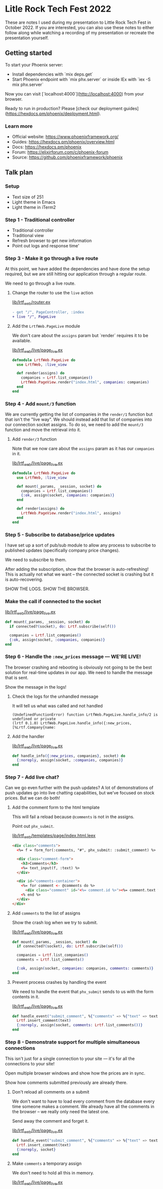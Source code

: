 * Litle Rock Tech Fest 2022
These are notes I used during my presentation to Little Rock Tech Fest
in October 2022. If you are interested, you can also use these notes
to either follow along while watching a recording of my presentation
or recreate the presentation yourself.

** Getting started
To start your Phoenix server:

- Install dependencies with `mix deps.get`
- Start Phoenix endpoint with `mix phx.server` or inside IEx with `iex -S mix phx.server`

Now you can visit [`localhost:4000`](http://localhost:4000) from your browser.

Ready to run in production? Please [check our deployment guides](https://hexdocs.pm/phoenix/deployment.html).

*** Learn more

- Official website: https://www.phoenixframework.org/
- Guides: https://hexdocs.pm/phoenix/overview.html
- Docs: https://hexdocs.pm/phoenix
- Forum: https://elixirforum.com/c/phoenix-forum
- Source: https://github.com/phoenixframework/phoenix

** Talk plan
*** Setup
- Text size of 251
- Light theme in Emacs
- Light theme in iTerm2

*** Step 1 - Traditional controller
- Traditional controller
- Traditional view
- Refresh browser to get new information
- Point out logs and response time'

*** Step 3 - Make it go through a live route
At this point, we have added the dependencies and have done the setup
required, but we are still hitting our application through a regular
route.

We need to go through a live route.

**** Change the router to use the =live= action
[[file:./lib/lrtf_web/router.ex][lib/lrtf_web/router.ex]]

#+begin_src diff
- get "/", PageController, :index
+ live "/", PageLive
#+end_src

**** Add the =LrtfWeb.PageLive= module
We don't care about the =assigns= param but `render` requires it to be
available.

[[file:./lib/lrtf_web/live/page_live.ex][lib/lrtf_web/live/page_live.ex]]

#+begin_src elixir
defmodule LrtfWeb.PageLive do
  use LrtfWeb, :live_view

  def render(assigns) do
    companies = Lrtf.list_companies()
    LrtfWeb.PageView.render("index.html", companies: companies)
  end
end
#+end_src

*** Step 4 - Add =mount/3= function
We are currently getting the list of companies in the =render/1=
function but that isn't the "live way". We should instead add that
list of companies into our connection socket assigns. To do so, we
need to add the =mount/3= function and move the retrieval into it.

**** Add =render/3= function
Note that we now care about the =assigns= param as it has our
=companies= in it.

[[file:./lib/lrtf_web/live/page_live.ex][lib/lrtf_web/live/page_live.ex]]

#+begin_src elixir
defmodule LrtfWeb.PageLive do
  use LrtfWeb, :live_view

  def mount(_params, _session, socket) do
    companies = Lrtf.list_companies()
    {:ok, assign(socket, companies: companies)}
  end

  def render(assigns) do
    LrtfWeb.PageView.render("index.html", assigns)
  end
end
#+end_src

*** Step 5 - Subscribe to database/price updates
I have set up a sort of pub/sub module to allow any process to
subscribe to published updates (specifically company price changes).

We need to subscribe to them.

After adding the subscription, show that the browser is
auto-refreshing! This is actually not what we want -- the connected
socket is crashing but it is auto-recovering.

SHOW THE LOGS. SHOW THE BROWSER.

*** Make the call if connected to the socket
[[file:./lib/lrtf_web/live/page_live.ex][lib/lrtf_web/live/page_live.ex]]

#+begin_src elixir
def mount(_params, _session, socket) do
  if connected?(socket), do: Lrtf.subscribe(self())

  companies = Lrtf.list_companies()
  {:ok, assign(socket, :companies, companies)}
end
#+end_src

*** Step 6 - Handle the =:new_prices= message — WE'RE LIVE!
The browser crashing and rebooting is obviously not going to be the
best solution for real-time updates in our app. We need to handle the
message that is sent.

Show the message in the logs!

**** Check the logs for the unhandled message
It will tell us what was called and not handled

#+begin_src
(UndefinedFunctionError) function LrtfWeb.PageLive.handle_info/2 is undefined or private
(lrtf 0.1.0) LrtfWeb.PageLive.handle_info({:new_prices, [%Lrtf.Company{name:
#+end_src

**** Add the handler
[[file:./lib/lrtf_web/live/page_live.ex][lib/lrtf_web/live/page_live.ex]]

#+begin_src elixir
def handle_info({:new_prices, companies}, socket) do
  {:noreply, assign(socket, :companies, companies)}
end
#+end_src

*** Step 7 - Add live chat?
Can we go even further with the push updates? A lot of demonstrations
of push updates go into live chatting capabilities, but we've focused
on stock prices. But we can do both!

**** Add the comment form to the html template
This will fail a reload because =@comments= is not in the assigns.

Point out =phx_submit=.

[[file:./lib/lrtf_web/templates/page/index.html.leex][lib/lrtf_web/templates/page/index.html.leex]]

#+begin_src html
<div class="comments">
  <%= f = form_for(:comments, "#", phx_submit: :submit_comment) %>

  <div class="comment-form">
    <h3>Comments</h3>
    <%= text_input(f, :text) %>
  </div>

  <div id="comments-container">
    <%= for comment <- @comments do %>
      <div class="comment" id="<%= comment.id %>"><%= comment.text %></div>
    <% end %>
  </div>
</div>
#+end_src

**** Add =comments= to the list of assigns
Show the crash log when we try to submit.

[[file:./lib/lrtf_web/live/page_live.ex][lib/lrtf_web/live/page_live.ex]]

#+begin_src elixir
def mount(_params, _session, socket) do
  if connected?(socket), do: Lrtf.subscribe(self())

  companies = Lrtf.list_companies()
  comments = Lrtf.list_comments()

  {:ok, assign(socket, companies: companies, comments: comments)}
end
#+end_src

**** Prevent process crashes by handling the event
We need to handle the event that =phx_submit= sends to us with the
form contents in it.

[[file:./lib/lrtf_web/live/page_live.ex][lib/lrtf_web/live/page_live.ex]]

#+begin_src elixir
def handle_event("submit_comment", %{"comments" => %{"text" => text}}, socket) do
  Lrtf.insert_comment(text)
  {:noreply, assign(socket, comments: Lrtf.list_comments())}
end
#+end_src

*** Step 8 - Demonstrate support for multiple simultaneous connections
This isn't just for a single connection to your site — it's for all
the connections to your site!

Open multiple browser windows and show how the prices are in sync.

Show how comments submitted previously are already there.

**** Don't reload all comments on a submit
We don't want to have to load every comment from the database every
time someone makes a comment. We already have all the comments in the
browser -- we really only need the latest one.

Send away the comment and forget it.

[[file:./lib/lrtf_web/live/page_live.ex][lib/lrtf_web/live/page_live.ex]]

#+begin_src elixir
def handle_event("submit_comment", %{"comments" => %{"text" => text}}, socket) do
  Lrtf.insert_comment(text)
  {:noreply, socket}
end
#+end_src

**** Make =comments= a temporary assign
We don't need to hold all this in memory.

[[file:./lib/lrtf_web/live/page_live.ex][lib/lrtf_web/live/page_live.ex]]

#+begin_src diff
-    {:ok, assign(socket, companies: companies, comments: comments)}
+    {:ok, assign(socket, companies: companies, comments: comments),
+     temporary_assigns: [comments: []]}
#+end_src

**** Modify our pubsub to publish messages on new comment
We want to notify every subscriber that a new comment has been posted.

After we do this and send a message, the browser session crashes again.

[[file:./lib/lrtf/fake_repo.ex][lib/lrtf/fake_repo.ex]]

#+begin_src elixir
def handle_cast({:insert_comment, comment}, state) do
  comment = %{comment | id: state.comment_counter + 1}

  state =
    state
    |> Map.update(:comments, [], &[comment | &1])
    |> Map.update(:comment_counter, 0, &(&1 + 1))

  state.subscribers
  |> Enum.each(fn subscriber ->
    send(subscriber, {:new_comment, comment})
  end)

  {:noreply, state}
end
#+end_src

**** Handle the new message
[[file:./lib/lrtf_web/live/page_live.ex][lib/lrtf_web/live/page_live.ex]]

#+begin_src elixir
def handle_info({:new_comment, comment}, socket) do
  {:noreply, assign(socket, comments: [comment])}
end
#+end_src

**** Prepend the comment to the list we already have in the UI
Now we have yet another problem: the entire comments list is now
replaced with the single new comment.

Solution: we need to tell Phoenix to prepend the list.

#+begin_src html
<div id="comments-container" phx-update="prepend">
#+end_src

*** Step 9 - Increase timer frequency and show extent of updates
Let's make it quicker!

**** Increase frequency
[[file:./lib/lrtf/fake_repo.ex][/lib/lrtf/fake_repo.ex]]

- 2_000
- 1_000
-   500
-   200
-    16

**** We've been updating a lot more than these few rows
Scroll down
